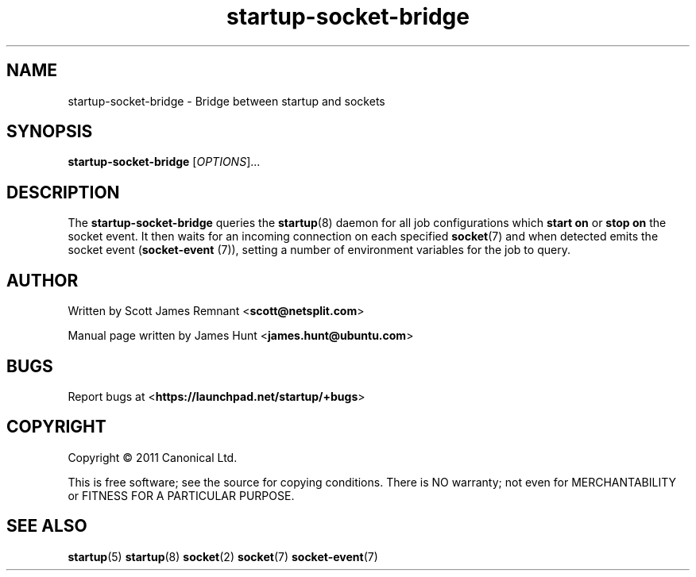 .TH startup-socket-bridge 8 2011-03-08 startup
.\"
.SH NAME
startup-socket-bridge \- Bridge between startup and sockets
.\"
.SH SYNOPSIS
.B startup-socket-bridge
.RI [ OPTIONS ]...
.\"
.SH DESCRIPTION
The
.B startup-socket-bridge
queries the
.BR startup (8)
daemon for all job configurations which
.B start on
or
.B stop on
the socket event. It then waits for an incoming connection on each
specified
.BR socket (7)
and when detected emits the socket event (\fBsocket\-event\fP (7)),
setting a number of environment variables for the job to query.
.\"
.SH AUTHOR
Written by Scott James Remnant
.RB < scott@netsplit.com >

Manual page written by James Hunt
.RB < james.hunt@ubuntu.com >
.\"
.SH BUGS
Report bugs at 
.RB < https://launchpad.net/startup/+bugs >
.\"
.SH COPYRIGHT
Copyright \(co 2011 Canonical Ltd.
.PP
This is free software; see the source for copying conditions.  There is NO
warranty; not even for MERCHANTABILITY or FITNESS FOR A PARTICULAR PURPOSE.
.\"
.SH SEE ALSO
.BR startup (5)
.BR startup (8)
.BR socket (2)
.BR socket (7)
.BR socket\-event (7)
